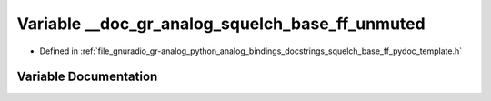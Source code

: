 .. _exhale_variable_squelch__base__ff__pydoc__template_8h_1a1adc0de0da561932d5a7187bc54b8897:

Variable __doc_gr_analog_squelch_base_ff_unmuted
================================================

- Defined in :ref:`file_gnuradio_gr-analog_python_analog_bindings_docstrings_squelch_base_ff_pydoc_template.h`


Variable Documentation
----------------------


.. doxygenvariable:: __doc_gr_analog_squelch_base_ff_unmuted
   :project: gnuradio